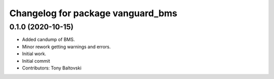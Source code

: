 ^^^^^^^^^^^^^^^^^^^^^^^^^^^^^^^^^^
Changelog for package vanguard_bms
^^^^^^^^^^^^^^^^^^^^^^^^^^^^^^^^^^

0.1.0 (2020-10-15)
------------------
* Added candump of BMS.
* Minor rework getting warnings and errors.
* Initial work.
* Initial commit
* Contributors: Tony Baltovski
